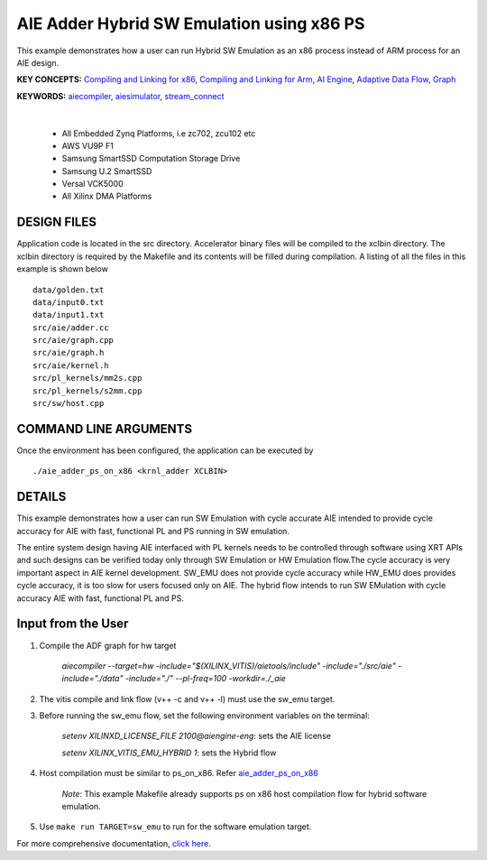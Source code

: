 AIE Adder Hybrid SW Emulation using x86 PS 
===========================================

This example demonstrates how a user can run Hybrid SW Emulation as an x86 process instead of ARM process for an AIE design.

**KEY CONCEPTS:** `Compiling and Linking for x86 <https://docs.xilinx.com/r/en-US/ug1393-vitis-application-acceleration/Compiling-and-Linking-for-x86>`__, `Compiling and Linking for Arm <https://docs.xilinx.com/r/en-US/ug1393-vitis-application-acceleration/Compiling-and-Linking-for-Arm>`__, `AI Engine <https://docs.xilinx.com/r/en-US/ug1076-ai-engine-environment/AI-Engine/Programmable-Logic-Integration>`__, `Adaptive Data Flow <https://docs.xilinx.com/r/en-US/ug1076-ai-engine-environment/Adaptive-Data-Flow-Graph-Specification-Reference>`__, `Graph <https://docs.xilinx.com/r/en-US/ug1076-ai-engine-environment/graph>`__

**KEYWORDS:** `aiecompiler <https://docs.xilinx.com/r/en-US/ug1076-ai-engine-environment/Compiling-an-AI-Engine-Graph-Application>`__, `aiesimulator <https://docs.xilinx.com/r/en-US/ug1076-ai-engine-environment/Simulating-an-AI-Engine-Graph-Application>`__, `stream_connect <https://docs.xilinx.com/r/en-US/ug1393-vitis-application-acceleration/Specifying-Streaming-Connections-between-Compute-Units>`__

.. raw:: html

 <details>

.. raw:: html

 <summary> 

 <b>EXCLUDED PLATFORMS:</b>

.. raw:: html

 </summary>
|
..

 - All Embedded Zynq Platforms, i.e zc702, zcu102 etc
 - AWS VU9P F1
 - Samsung SmartSSD Computation Storage Drive
 - Samsung U.2 SmartSSD
 - Versal VCK5000
 - All Xilinx DMA Platforms

.. raw:: html

 </details>

.. raw:: html

DESIGN FILES
------------

Application code is located in the src directory. Accelerator binary files will be compiled to the xclbin directory. The xclbin directory is required by the Makefile and its contents will be filled during compilation. A listing of all the files in this example is shown below

::

   data/golden.txt
   data/input0.txt
   data/input1.txt
   src/aie/adder.cc
   src/aie/graph.cpp
   src/aie/graph.h
   src/aie/kernel.h
   src/pl_kernels/mm2s.cpp
   src/pl_kernels/s2mm.cpp
   src/sw/host.cpp
   
COMMAND LINE ARGUMENTS
----------------------

Once the environment has been configured, the application can be executed by

::

   ./aie_adder_ps_on_x86 <krnl_adder XCLBIN>

DETAILS
-------

This example demonstrates how a user can run SW Emulation with cycle accurate AIE intended to provide cycle accuracy for AIE with fast, functional PL and PS running in SW emulation.  

The entire system design having AIE interfaced with PL kernels needs to be controlled through software using XRT APIs and such designs can be verified today only through SW Emulation or HW Emulation flow.The cycle accuracy is very important aspect in AIE kernel development. SW_EMU does not provide cycle accuracy while HW_EMU does provides cycle accuracy, it is too slow for users focused only on AIE. The hybrid flow intends to run SW EMulation with cycle accuracy AIE with fast, functional PL and PS.  
 
Input from the User
-------------------

1. Compile the ADF graph for hw target 

        `aiecompiler --target=hw -include="$(XILINX_VITIS)/aietools/include" -include="./src/aie" -include="./data" -include="./" --pl-freq=100 -workdir=./_aie`

2. The vitis compile and link flow (v++ -c and v++ -l) must use the sw_emu target.  

3. Before running the sw_emu flow, set the following environment variables on the terminal:
 
         `setenv XILINXD_LICENSE_FILE 2100@aiengine-eng`: sets the AIE license 

         `setenv XILINX_VITIS_EMU_HYBRID 1`: sets the Hybrid flow  

4. Host compilation must be similar to ps_on_x86. Refer `aie_adder_ps_on_x86 <https://gitenterprise.xilinx.com/SDxGitExamples/Vitis_Accel_Examples/blob/master/emulation/aie_adder_ps_on_x86/Makefile>`__
 
          *Note:* This example Makefile already supports ps on x86 host compilation flow for hybrid software emulation. 

5. Use ``make run TARGET=sw_emu`` to run for the software emulation target. 

For more comprehensive documentation, `click here <http://xilinx.github.io/Vitis_Accel_Examples>`__.